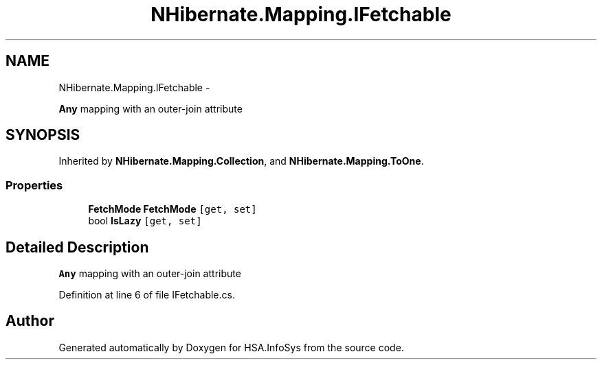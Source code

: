 .TH "NHibernate.Mapping.IFetchable" 3 "Fri Jul 5 2013" "Version 1.0" "HSA.InfoSys" \" -*- nroff -*-
.ad l
.nh
.SH NAME
NHibernate.Mapping.IFetchable \- 
.PP
\fBAny\fP mapping with an outer-join attribute  

.SH SYNOPSIS
.br
.PP
.PP
Inherited by \fBNHibernate\&.Mapping\&.Collection\fP, and \fBNHibernate\&.Mapping\&.ToOne\fP\&.
.SS "Properties"

.in +1c
.ti -1c
.RI "\fBFetchMode\fP \fBFetchMode\fP\fC [get, set]\fP"
.br
.ti -1c
.RI "bool \fBIsLazy\fP\fC [get, set]\fP"
.br
.in -1c
.SH "Detailed Description"
.PP 
\fBAny\fP mapping with an outer-join attribute 


.PP
Definition at line 6 of file IFetchable\&.cs\&.

.SH "Author"
.PP 
Generated automatically by Doxygen for HSA\&.InfoSys from the source code\&.
